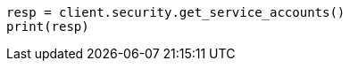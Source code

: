 // This file is autogenerated, DO NOT EDIT
// rest-api/security/get-service-accounts.asciidoc:320

[source, python]
----
resp = client.security.get_service_accounts()
print(resp)
----
